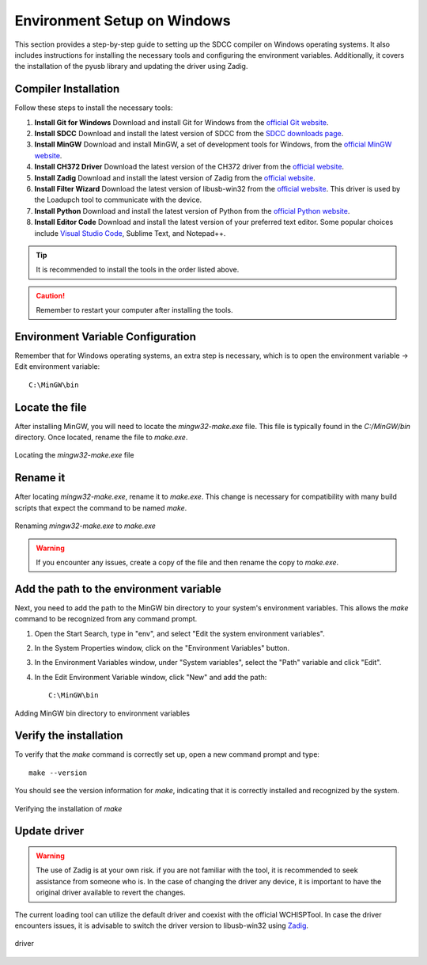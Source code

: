Environment Setup on Windows
===================================
This section provides a step-by-step guide to setting up the SDCC compiler on Windows operating systems. It also includes instructions for installing the necessary tools and configuring the environment variables. Additionally, it covers the installation of the pyusb library and updating the driver using Zadig.

Compiler Installation
---------------------

Follow these steps to install the necessary tools:

1. **Install Git for Windows**
   Download and install Git for Windows from the `official Git website <https://git-scm.com/download>`_.

2. **Install SDCC**
   Download and install the latest version of SDCC from the `SDCC downloads page <https://sourceforge.net/projects/sdcc/>`_.

3. **Install MinGW**
   Download and install MinGW, a set of development tools for Windows, from the `official MinGW website <https://sourceforge.net/projects/mingw/>`_.

4. **Install CH372 Driver**
   Download the latest version of the CH372 driver from the `official website <https://www.wch-ic.com/downloads/CH372DRV_EXE.html>`_.

5. **Install Zadig**
   Download and install the latest version of Zadig from the `official website <https://zadig.akeo.ie/>`_.

6. **Install Filter Wizard**
   Download the latest version of libusb-win32 from the `official website <https://sourceforge.net/projects/libusb-win32/files/libusb-win32-releases/1.2.7.3/>`_. This driver is used by the Loadupch tool to communicate with the device.

7. **Install Python**
   Download and install the latest version of Python from the `official Python website <https://www.python.org/downloads/>`_.

8. **Install Editor Code**
   Download and install the latest version of your preferred text editor. Some popular choices include `Visual Studio Code <https://code.visualstudio.com/Download>`_, Sublime Text, and Notepad++.



.. tip::  
    It is recommended to install the tools in the order listed above.

.. caution::  
    Remember to restart your computer after installing the tools.

Environment Variable Configuration
----------------------------------

Remember that for Windows operating systems, an extra step is necessary, which is to open the environment variable -> Edit environment variable::

    C:\MinGW\bin



Locate the file
---------------
After installing MinGW, you will need to locate the `mingw32-make.exe` file. This file is typically found in the `C:/MinGW/bin` directory. Once located, rename the file to `make.exe`.

.. _make_file:
.. figure:: /_static/make_file.png
   :align: center
   :alt: Locating the mingw32-make.exe file.
   :width: 90%

   Locating the `mingw32-make.exe` file

Rename it
---------
After locating `mingw32-make.exe`, rename it to `make.exe`. This change is necessary for compatibility with many build scripts that expect the command to be named `make`.

.. _rename:
.. figure:: /_static/rename.png
   :align: center
   :alt: Renaming mingw32-make.exe to make.exe.
   :width: 90%
   
   Renaming `mingw32-make.exe` to `make.exe`

.. warning::  
    If you encounter any issues, create a copy of the file and then rename the copy to `make.exe`.

Add the path to the environment variable
----------------------------------------

Next, you need to add the path to the MinGW bin directory to your system's environment variables. This allows the `make` command to be recognized from any command prompt.

1. Open the Start Search, type in "env", and select "Edit the system environment variables".
2. In the System Properties window, click on the "Environment Variables" button.
3. In the Environment Variables window, under "System variables", select the "Path" variable and click "Edit".
4. In the Edit Environment Variable window, click "New" and add the path::

    C:\MinGW\bin

.. _var_env:
.. figure:: /_static/var_env.png
   :align: center
   :alt: Adding MinGW bin directory to environment variables.
   :width: 60%
   
   Adding MinGW bin directory to environment variables

Verify the installation
------------------------

To verify that the `make` command is correctly set up, open a new command prompt and type::

    make --version

You should see the version information for `make`, indicating that it is correctly installed and recognized by the system.

.. _verify:

.. figure:: /_static/make_version.png
   :align: center
   :alt: Verifying the installation of make.
   :width: 90%
   
   Verifying the installation of `make`

Update driver
---------------

.. warning::
    The use of Zadig is at your own risk. if you are not familiar with the tool, it is recommended to seek assistance from someone who is. In the case of changing the driver any device, it is important to have the original driver available to revert the changes.



The current loading tool can utilize the default driver and coexist with the official WCHISPTool. In case the driver encounters issues, it is advisable to switch the driver version to libusb-win32 using `Zadig <https://zadig.akeo.ie/>`_.


.. _driver:

.. figure:: /_static/driver.png
   :align: center
   :alt: GitHub build status reporting for pull requests.
   :width: 100%
   
   driver


